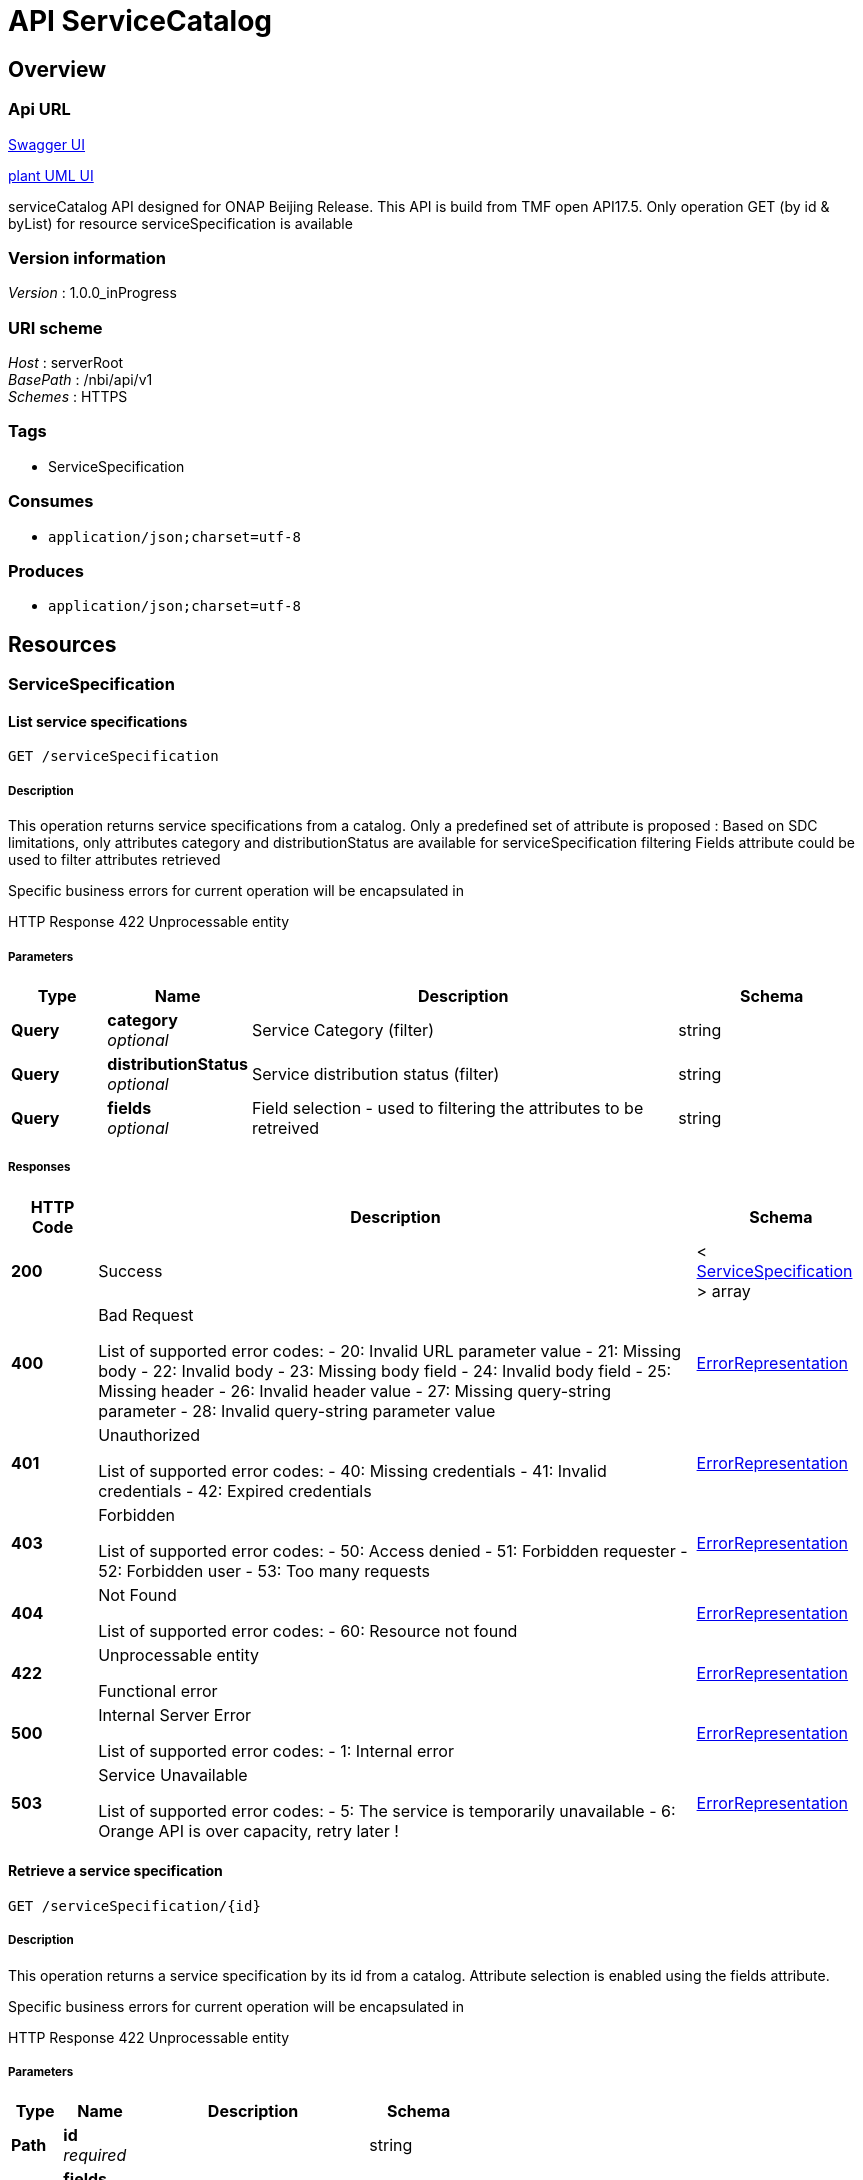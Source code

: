 ////
This work is licensed under a Creative Commons Attribution 4.0 International License.
http://creativecommons.org/licenses/by/4.0
Copyright 2018 Orange
////

= API ServiceCatalog


[[_overview]]
== Overview

=== Api URL

https://api-designer.sso.infra.ftgroup/swagger-ui/?url=https://api-designer.sso.infra.ftgroup/api/1.0/apis/N3ma89X1x0/swagger.json[Swagger UI]


https://plantuml.rd.francetelecom.fr/proxy?fmt=svg&src=https://api-designer.sso.infra.ftgroup/api/1.0/apis/N3ma89X1x0/plantuml&noCache=797767.0[plant UML UI]

serviceCatalog API designed for ONAP Beijing Release.
This API is build from TMF open API17.5.
Only operation GET (by id &amp; byList) for resource serviceSpecification is available


=== Version information
[%hardbreaks]
__Version__ : 1.0.0_inProgress


=== URI scheme
[%hardbreaks]
__Host__ : serverRoot
__BasePath__ : /nbi/api/v1
__Schemes__ : HTTPS


=== Tags

* ServiceSpecification


=== Consumes

* `application/json;charset=utf-8`


=== Produces

* `application/json;charset=utf-8`


[[_paths]]
== Resources

[[_servicespecification_resource]]
=== ServiceSpecification

[[_servicespecificationfind]]
==== List service specifications
....
GET /serviceSpecification
....


===== Description
This operation returns service specifications from a catalog.
Only a predefined set of attribute is proposed : Based on SDC limitations, only attributes category and distributionStatus are available for serviceSpecification filtering
Fields attribute could be used to filter attributes retrieved

Specific business errors for current operation will be encapsulated in

HTTP Response 422 Unprocessable entity


===== Parameters

[options="header", cols=".^2,.^3,.^9,.^4"]
|===
|Type|Name|Description|Schema
|**Query**|**category** +
__optional__|Service Category (filter)|string
|**Query**|**distributionStatus** +
__optional__|Service distribution status (filter)|string
|**Query**|**fields** +
__optional__|Field selection - used to filtering the attributes to be retreived|string
|===


===== Responses

[options="header", cols=".^2,.^14,.^4"]
|===
|HTTP Code|Description|Schema
|**200**|Success|< <<_servicespecification,ServiceSpecification>> > array
|**400**|Bad Request

List of supported error codes:
- 20: Invalid URL parameter value
- 21: Missing body
- 22: Invalid body
- 23: Missing body field
- 24: Invalid body field
- 25: Missing header
- 26: Invalid header value
- 27: Missing query-string parameter
- 28: Invalid query-string parameter value|<<_errorrepresentation,ErrorRepresentation>>
|**401**|Unauthorized

List of supported error codes:
- 40: Missing credentials
- 41: Invalid credentials
- 42: Expired credentials|<<_errorrepresentation,ErrorRepresentation>>
|**403**|Forbidden

List of supported error codes:
- 50: Access denied
- 51: Forbidden requester
- 52: Forbidden user
- 53: Too many requests|<<_errorrepresentation,ErrorRepresentation>>
|**404**|Not Found

List of supported error codes:
- 60: Resource not found|<<_errorrepresentation,ErrorRepresentation>>
|**422**|Unprocessable entity

Functional error|<<_errorrepresentation,ErrorRepresentation>>
|**500**|Internal Server Error

List of supported error codes:
- 1: Internal error|<<_errorrepresentation,ErrorRepresentation>>
|**503**|Service Unavailable

List of supported error codes:
- 5: The service is temporarily unavailable
- 6: Orange API is over capacity, retry later !|<<_errorrepresentation,ErrorRepresentation>>
|===


[[_servicespecificationget]]
==== Retrieve a service specification
....
GET /serviceSpecification/{id}
....


===== Description
This operation returns a service specification by its id from a catalog. Attribute selection is enabled using the fields attribute.

Specific business errors for current operation will be encapsulated in

HTTP Response 422 Unprocessable entity


===== Parameters

[options="header", cols=".^2,.^3,.^9,.^4"]
|===
|Type|Name|Description|Schema
|**Path**|**id** +
__required__||string
|**Query**|**fields** +
__optional__|Attribute selection|string
|===


===== Responses

[options="header", cols=".^2,.^14,.^4"]
|===
|HTTP Code|Description|Schema
|**200**|Success|<<_servicespecification,ServiceSpecification>>
|**400**|Bad Request

List of supported error codes:
- 20: Invalid URL parameter value
- 21: Missing body
- 22: Invalid body
- 23: Missing body field
- 24: Invalid body field
- 25: Missing header
- 26: Invalid header value
- 27: Missing query-string parameter
- 28: Invalid query-string parameter value|<<_errorrepresentation,ErrorRepresentation>>
|**401**|Unauthorized

List of supported error codes:
- 40: Missing credentials
- 41: Invalid credentials
- 42: Expired credentials|<<_errorrepresentation,ErrorRepresentation>>
|**403**|Forbidden

List of supported error codes:
- 50: Access denied
- 51: Forbidden requester
- 52: Forbidden user
- 53: Too many requests|<<_errorrepresentation,ErrorRepresentation>>
|**404**|Not Found

List of supported error codes:
- 60: Resource not found|<<_errorrepresentation,ErrorRepresentation>>
|**422**|Unprocessable entity

Functional error|<<_errorrepresentation,ErrorRepresentation>>
|**500**|Internal Server Error

List of supported error codes:
- 1: Internal error|<<_errorrepresentation,ErrorRepresentation>>
|**503**|Service Unavailable

List of supported error codes:
- 5: The service is temporarily unavailable
- 6: Orange API is over capacity, retry later !|<<_errorrepresentation,ErrorRepresentation>>
|===


[[_definitions]]
== Definitions

[[_attachment]]
=== Attachment
An attachment is a file uses to describe the service.
In nbi we use attachment to retrieve ONAP artifacts.


[options="header", cols=".^3,.^11,.^4"]
|===
|Name|Description|Schema
|**@type** +
__optional__|This attribute allows to dynamically extends TMF class. Valued with 'ONAPartifact'. We used this features to add following attributes:
artifactLabel
artifactGroupType
artifactTimeout
artifactChecksum
artifactVersion
generatedFromUUID +
**Default** : `"ONAPartifact"`|string
|**artifactChecksum** +
__optional__|Additional attribute (not in the TMF API) - extended through @type - artifactChecksum|string
|**artifactGroupType** +
__optional__|Additional attribute (not in the TMF API) - extended through @type - artifactGroupType|string
|**artifactLabel** +
__optional__|Additional attribute (not in the TMF API) - extended through @type - artifactLabel|string
|**artifactTimeout** +
__optional__|Additional attribute (not in the TMF API) - extended through @type - artifactTimeout|string
|**artifactVersion** +
__optional__|Additional attribute (not in the TMF API) - extended through @type - artifactVersion|string
|**description** +
__optional__|Description of the attachment - filled with artifactDescription|string
|**generatedFromUUID** +
__optional__|Additional attribute (not in the TMF API) - extended through @type - generatedFromUUID|string
|**id** +
__optional__|Unique identifier of the attachment - filled with artifactUUID.|string
|**mimeType** +
__optional__|Filled with artifactType|string
|**name** +
__optional__|Name of the attachment - filled with artifactName|string
|**url** +
__optional__|Uniform Resource Locator, is a web page address - filled with artifactURL|string
|===


[[_distributionstatus]]
=== DistributionStatus
Service distribution status from ONAP.

__Type__ : enum (DISTRIBUTION_NOT_APPROVED, DISTRIBUTION_APPROVED, DISTRIBUTED, DISTRIBUTION_REJECTED)


[[_errorrepresentation]]
=== ErrorRepresentation
This class is used to describe error.
for nbi Beijing release we do not manage additional error for serviceCatalog


[options="header", cols=".^3,.^11,.^4"]
|===
|Name|Description|Schema
|**@schemaLocation** +
__optional__|it provides a link to the schema describing a REST resource.|string
|**@type** +
__optional__|The class type of a REST resource.|string
|**code** +
__required__|Application related code (as defined in the API or from a common list)|integer (int32)
|**message** +
__optional__|Text that provide more details and corrective actions related to the error. This can be shown to a client user|string
|**reason** +
__required__|Text that explains the reason for error. This can be shown to a client user.|string
|**referenceErrror** +
__optional__|url pointing to documentation describing the error|string
|**status** +
__optional__|http error code extension like 400-2|string
|===


[[_lifecyclestatusvalues]]
=== LifecycleStatusValues
Service lifecycle value from ONAP SDC

__Type__ : enum (NOT_CERTIFIED_CHECKOUT, NOT_CERTIFIED_CHECKIN, READY_FOR_CERTIFICATION, CERTIFICATION_IN_PROGRESS, CERTIFIED)


[[_relatedpartyref]]
=== RelatedPartyRef
Party linked to the service catalog.
in nbi we retrieve information about last updater of the service in SDC


[options="header", cols=".^3,.^11,.^4"]
|===
|Name|Description|Schema
|**id** +
__optional__|Unique identifier of the related party. Filled with lastUpdaterUserId|string
|**name** +
__optional__|Name of the related party - Filled with lastUpdatedFullName|string
|**role** +
__optional__|Role payed by the related party
Only role 'lastUpdater' is retrieved in Beijing release|string
|===


[[_resourcespecificationref]]
=== ResourceSpecificationRef
A list of resourceSpec identified to deliver the service.
for nbi we retrieve resource information available in service description (through SDC api) bu as well information retrieved in the TOSCA file.


[options="header", cols=".^3,.^11,.^4"]
|===
|Name|Description|Schema
|**@type** +
__optional__|This attribute allows to dynamically extends TMF class. Valued with: 'ONAPresource'. We used this features to add following attributes:
resourceInstanceName
resourceInvariantUUID
resourceType
modelCustomizationName
modelCustomizationId +
**Default** : `"ONAPresource"`|string
|**id** +
__optional__|Unique identifier of the resource specification - filled with resourceUUID|string
|**modelCustomizationId** +
__optional__|Additional attribute (not in the TMF API) - extended through @type - Retrieved in the TOSCA file : attribute customizationUUID in topology_template/node_template for the resource|string
|**modelCustomizationName** +
__optional__|Additional attribute (not in the TMF API) - extended through @type - Retrieved in the TOSCA file : attribute name in topology_template/node_template for the resource|string
|**name** +
__optional__|Name of the resource specification - filled with resourceName|string
|**resourceInstanceName** +
__optional__|Additional attribute (not in the TMF API) - extended through @type - resourceInstanceName|string
|**resourceInvariantUUID** +
__optional__|Additional attribute (not in the TMF API) - extended through @type - resourceInvariantUUID|string
|**resourceType** +
__optional__|Additional attribute (not in the TMF API) - extended through @type - resoucreType|string
|**version** +
__optional__|Version for this resource specification - filled with resourceVersion|string
|===


[[_servicespeccharacteristic]]
=== ServiceSpecCharacteristic
A characteristic quality or distinctive feature of a ServiceSpecification.
ServiceSpecCharacteristic are retrieved in the serviceTosca file in the topology_template section in the inputs section.


[options="header", cols=".^3,.^11,.^4"]
|===
|Name|Description|Schema
|**@schemaLocation** +
__optional__|An url pointing to type description - we do not use it in nbi Beijing release|string
|**@type** +
__optional__|This attribute allows to dynamically extends TMF class. Valued with: 'ONAPserviceCharacteristic'. We do not used this features in nbi Beijing release.|string
|**description** +
__optional__|A narrative that explains in detail what the characteristic is - Filled with parameter_description|string
|**name** +
__optional__|Name of the characteristic - Filled with parameter_name|string
|**required** +
__optional__|A parameter to define if the characteristic is mandatory - Filled from parameter_required – if not fielded by default ‘true’ +
**Default** : `true`|boolean
|**serviceSpecCharacteristicValue** +
__optional__||< <<_servicespeccharacteristicvalue,ServiceSpecCharacteristicValue>> > array
|**status** +
__optional__|Status of the characteristic - filled with status_value|string
|**valueType** +
__optional__|A kind of value that the characteristic can take on, such as numeric, text and so forth - Filled with parameter_type|string
|===


[[_servicespeccharacteristicvalue]]
=== ServiceSpecCharacteristicValue
A number or text that can be assigned to a service specification characteristic.
ServiceSpecCharacteristicValue are retrieved in the service Tosca file


[options="header", cols=".^3,.^11,.^4"]
|===
|Name|Description|Schema
|**isDefault** +
__optional__|Information calculated from parameter default in the Tosca file|boolean
|**value** +
__optional__|A discrete value that the characteristic can take on|string
|**valueType** +
__optional__|A kind of value that the characteristic can take on, such as numeric, text, and so forth
Retrieved in the Tosca in the topology_template section in the inputs section - parameter_type.
We do not manage parameter_type= list or map for Beijing release|string
|===


[[_servicespecification]]
=== ServiceSpecification
ServiceSpecification is a class that offers characteristics to describe a type of service. Functionally, it acts as a template by which Services may be instantiated. By sharing the same specification, these services would therefore share the same set of characteristics.
the service information are retrieved in SDC


[options="header", cols=".^3,.^11,.^4"]
|===
|Name|Description|Schema
|**@baseType** +
__optional__|Not used for Beijing release|string
|**@schemaLocation** +
__optional__|Not used for Beijing release|string
|**@type** +
__optional__|This attribute allows to dynamically extends TMF class. Valued with 'ONAPservice'. We used this features to add following attributes:
invariantUUID
toscaModelURL
toscaResourceName
category (1)
subcategory (1)
distributionStatus +
**Default** : `"ONAPservice"`|string
|**attachment** +
__optional__||< <<_attachment,Attachment>> > array
|**category** +
__optional__|Additional attribute - extended through @type - category
Please note that this attribute is managed in TMF - in future release we'll introduce category resource|string
|**description** +
__optional__|A narrative that explains in detail what the service specification is - Filled with SDC Service description|string
|**distributionStatus** +
__optional__||<<_distributionstatus,DistributionStatus>>
|**href** +
__optional__|Reference of the service specification- not mapped in Beijing|string
|**id** +
__optional__|Unique identifier of the service specification. Filled with SDC Service uuid|string
|**invariantUUID** +
__required__|Additional attribute (not in the TMF API) - extended through @type - invariantUUID|string
|**lifecycleStatus** +
__optional__||<<_lifecyclestatusvalues,LifecycleStatusValues>>
|**name** +
__optional__|Name of the service specification- Filled with SDC Service name|string
|**relatedParty** +
__optional__||< <<_relatedpartyref,RelatedPartyRef>> > array
|**resourceSpecification** +
__optional__||< <<_resourcespecificationref,ResourceSpecificationRef>> > array
|**serviceSpecCharacteristic** +
__optional__||< <<_servicespeccharacteristic,ServiceSpecCharacteristic>> > array
|**subcategory** +
__optional__|Additional attribute - extended through @type - category
Please note that this attribute is managed in TMF - in future release we'll introduce category resourc|string
|**targetServiceSchema** +
__optional__||<<_targetserviceschemaref,TargetServiceSchemaRef>>
|**toscaModelURL** +
__optional__|Additional attribute (not in the TMF API) - extended through @type - toscaModelURL|string
|**toscaResourceName** +
__optional__|Additional attribute (not in the TMF API) - extended through @type - toscaResourceName|string
|**version** +
__optional__|Service specification version - Filled with SDC Service version|string
|===


[[_targetserviceschemaref]]
=== TargetServiceSchemaRef

[options="header", cols=".^3,.^4"]
|===
|Name|Schema
|**@schemaLocation** +
__required__|string
|**@type** +
__required__|string
|===


[[_timeperiod]]
=== TimePeriod
A time period


[options="header", cols=".^3,.^11,.^4"]
|===
|Name|Description|Schema
|**endDateTime** +
__optional__|End date and time of the period|string (date-time)
|**startDateTime** +
__optional__|Start date and time of the period|string (date-time)
|===

